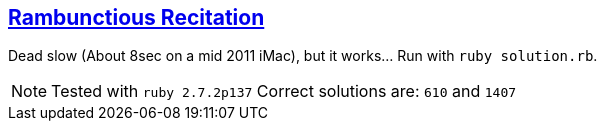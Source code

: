 == https://adventofcode.com/2020/day/15[Rambunctious Recitation]

Dead slow (About 8sec on a mid 2011 iMac), but it works… Run with `ruby solution.rb`.

NOTE: Tested with `ruby 2.7.2p137`
      Correct solutions are: `610` and `1407`
